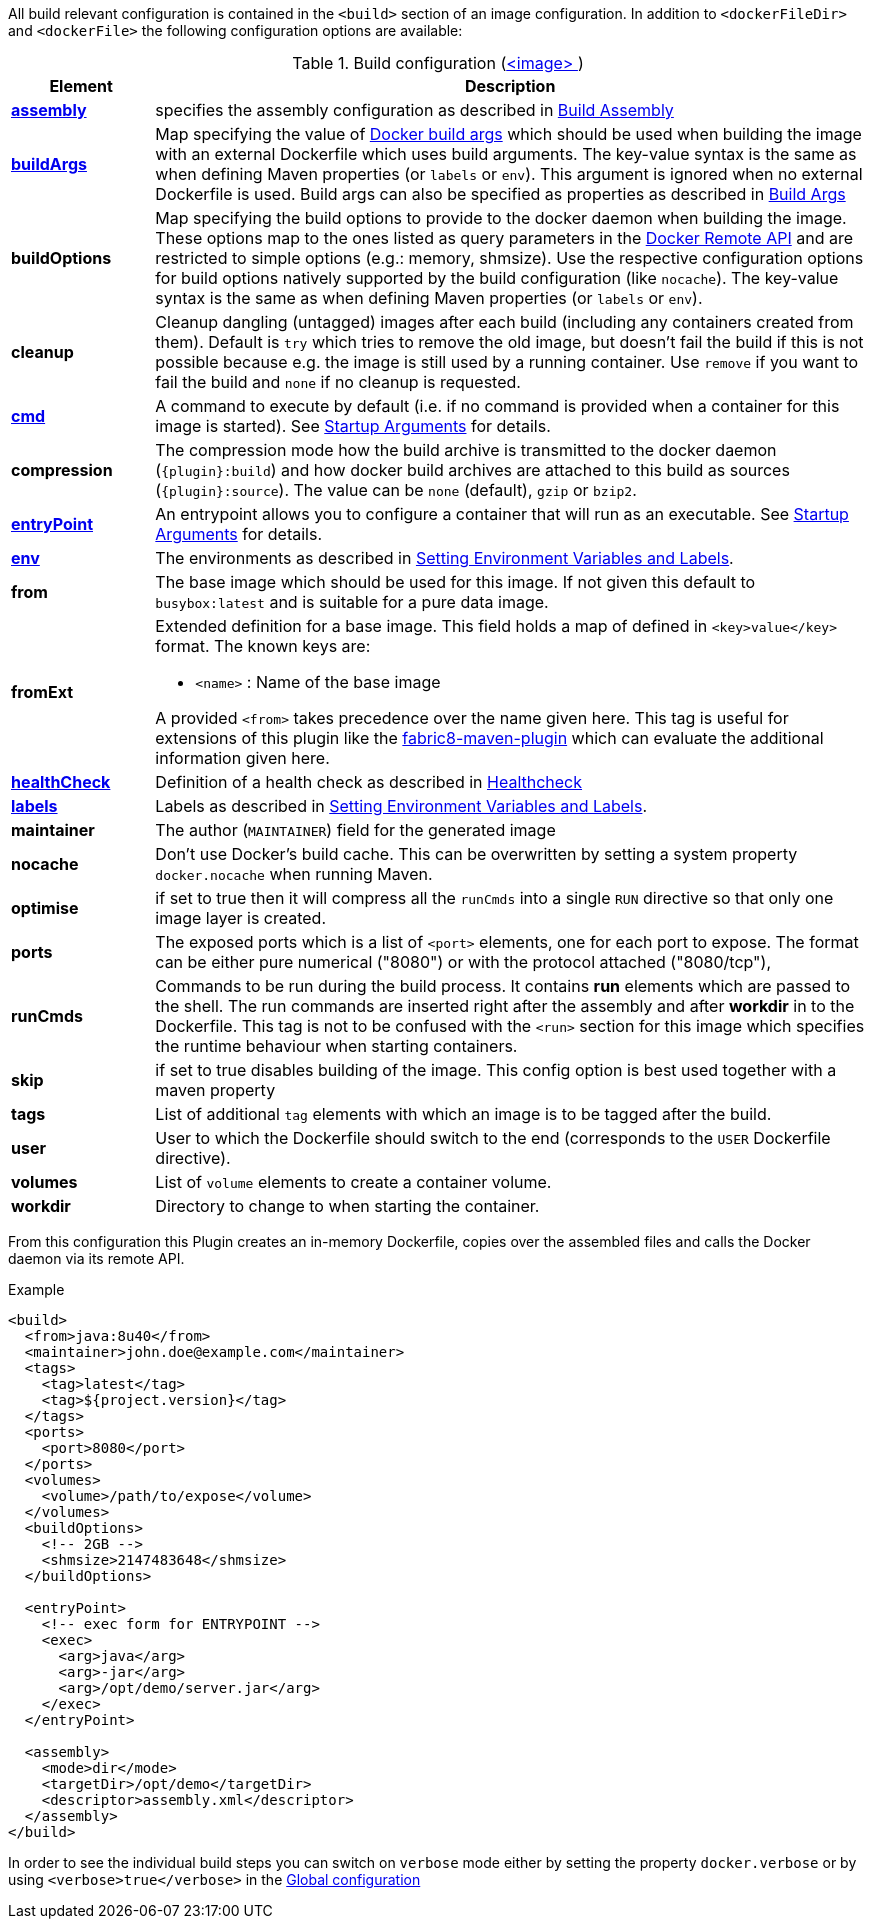 
All build relevant configuration is contained in the `<build>` section
of an image configuration. In addition to `<dockerFileDir>` and
`<dockerFile>` the following configuration options are available:

[[config-image-build]]
.Build configuration (<<config-image, <image> >>)
[cols="1,5"]
|===
| Element | Description

| <<config-image-build-assembly, *assembly*>>
| specifies the assembly configuration as described in <<build-assembly,Build Assembly>>

| <<config-image-build-buildargs, *buildArgs*>>
| Map specifying the value of https://docs.docker.com/engine/reference/commandline/build/#set-build-time-variables-build-arg[Docker build args]
which should be used when building the image with an external Dockerfile which uses build arguments. The key-value syntax is the same as when defining Maven properties (or `labels` or `env`).
This argument is ignored when no external Dockerfile is used. Build args can also be specified as properties as
described in <<build-buildargs,Build Args>>

| *buildOptions*
| Map specifying the build options to provide to the docker daemon when building the image. These options map to the ones listed as query parameters in the
https://docs.docker.com/engine/reference/api/docker_remote_api_v1.24/#build-image-from-a-dockerfile[Docker Remote API] and are restricted to simple options
(e.g.: memory, shmsize). Use the respective configuration options for build options natively supported by the build configuration (like `nocache`).
The key-value syntax is the same as when defining Maven properties (or `labels` or `env`).

| *cleanup*
| Cleanup dangling (untagged) images after each build (including any containers created from them). Default is `try` which tries to remove the old image, but doesn't fail the build if this is not possible because e.g. the image is still used by a running container. Use `remove` if you want to fail the build and `none` if no cleanup is requested.

| <<misc-startup, *cmd*>>
| A command to execute by default (i.e. if no command is provided when a container for this image is started). See <<misc-startup,Startup Arguments>> for details.

| *compression*
| The compression mode how the build archive is transmitted to the docker daemon (`{plugin}:build`) and how docker build archives are attached to this build as sources (`{plugin}:source`). The value can be `none` (default), `gzip` or `bzip2`.

| <<misc-startup, *entryPoint*>>
| An entrypoint allows you to configure a container that will run as an executable. See <<misc-startup,Startup Arguments>> for details.

| <<misc-env, *env*>>
| The environments as described in <<misc-env,Setting Environment Variables and Labels>>.

| [[build-config-from]]*from*
| The base image which should be used for this image. If not given this default to `busybox:latest` and is suitable for a pure data image.
ifeval::["{plugin}" == "fabric8"]
In case of an <<build-openshift,S2I Binary build>> this parameter specifies the S2I Builder Image to use, which by default is `fabric8/s2i-java:latest`. See also <<build-config-from-ext,from-ext>> how to add additional properties for the base image.

endif::[]

| [[build-config-from-ext]]**fromExt**
a| Extended definition for a base image. This field holds a map of defined in `<key>value</key>` format. The known keys are:

* `<name>` : Name of the base image
ifeval::["{plugin}" == "fabric8"]
* `<kind>` : Kind of the reference to the builder image when in S2I build mode. By default its `ImageStreamTag` but can be also `ImageStream`. An alternative would be `DockerImage`
* `<namespace>` : Namespace where this builder image lives.

endif::[]

A provided `<from>` takes precedence over the name given here. This tag is useful for extensions of this plugin like the https://maven.fabric8.io[fabric8-maven-plugin] which can evaluate the additional information given here.

| <<build-healthcheck, *healthCheck*>>
a| Definition of a health check as described in <<build-healthcheck, Healthcheck>>

| <<misc-env, *labels*>>
| Labels  as described in <<misc-env,Setting Environment Variables and Labels>>.

| *maintainer*
| The author (`MAINTAINER`) field for the generated image

| *nocache*
| Don't use Docker's build cache. This can be overwritten by setting a system property `docker.nocache` when running Maven.

| *optimise*
| if set to true then it will compress all the `runCmds` into a single `RUN` directive so that only one image layer is created.

| *ports*
| The exposed ports which is a list of `<port>` elements, one for each port to expose. The format can be either pure numerical ("8080") or with the protocol attached ("8080/tcp"),

| *runCmds*
| Commands to be run during the build process. It contains *run* elements which are passed to the shell. The run commands are inserted right after the assembly and after *workdir* in to the Dockerfile. This tag is not to be confused with the `<run>` section for this image which specifies the runtime behaviour when starting containers.

| *skip*
| if set to true disables building of the image. This config option is best used together with a maven property

| *tags*
| List of additional `tag` elements with which an image is to be tagged after the build.

| *user*
| User to which the Dockerfile should switch to the end (corresponds to the `USER` Dockerfile directive).

| *volumes*
| List of `volume` elements to create a container volume.

| *workdir*
| Directory to change to when starting the container.
|===

From this configuration this Plugin creates an in-memory Dockerfile,
copies over the assembled files and calls the Docker daemon via its
remote API.

.Example
[source,xml]
----
<build>
  <from>java:8u40</from>
  <maintainer>john.doe@example.com</maintainer>
  <tags>
    <tag>latest</tag>
    <tag>${project.version}</tag>
  </tags>
  <ports>
    <port>8080</port>
  </ports>
  <volumes>
    <volume>/path/to/expose</volume>
  </volumes>
  <buildOptions>
    <!-- 2GB -->
    <shmsize>2147483648</shmsize>
  </buildOptions>

  <entryPoint>
    <!-- exec form for ENTRYPOINT -->
    <exec>
      <arg>java</arg>
      <arg>-jar</arg>
      <arg>/opt/demo/server.jar</arg>
    </exec>
  </entryPoint>

  <assembly>
    <mode>dir</mode>
    <targetDir>/opt/demo</targetDir>
    <descriptor>assembly.xml</descriptor>
  </assembly>
</build>
----

In order to see the individual build steps you can switch on `verbose` mode either by setting the property `docker.verbose` or by using `<verbose>true</verbose>` in the <<global-configuration,Global configuration>>
